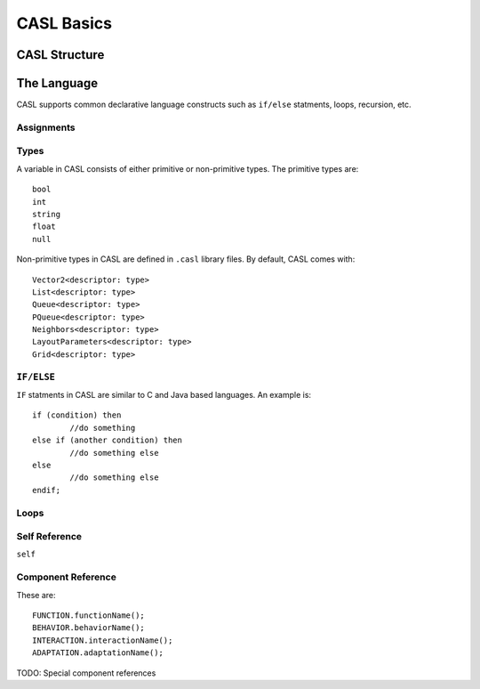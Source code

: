 CASL Basics
===========

CASL Structure
--------------



The Language
-------------
CASL supports common declarative language constructs such as ``if/else`` statments, loops, recursion, etc.


Assignments
^^^^^^^^^^^^

Types
^^^^^^^^^^^^
A variable in CASL consists of either primitive or non-primitive types. The primitive types are::

	bool
	int
	string
	float
	null

Non-primitive types in CASL are defined in ``.casl`` library files. By default, CASL comes with::

	Vector2<descriptor: type>
	List<descriptor: type>
	Queue<descriptor: type>
	PQueue<descriptor: type>
	Neighbors<descriptor: type>
	LayoutParameters<descriptor: type>
	Grid<descriptor: type>


``IF/ELSE``
^^^^^^^^^^^^
``IF`` statments in CASL are similar to C and Java based languages. An example is::

	if (condition) then
		//do something
	else if (another condition) then
		//do something else
	else
		//do something else
	endif;

Loops
^^^^^^^^^^^^

Self Reference
^^^^^^^^^^^^^^^^

``self``


Component Reference
^^^^^^^^^^^^^^^^^^^^^^
These are::

	FUNCTION.functionName();
	BEHAVIOR.behaviorName();
	INTERACTION.interactionName();
	ADAPTATION.adaptationName();

TODO: Special component references